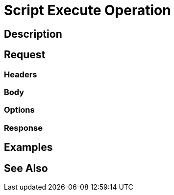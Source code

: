= Script Execute Operation
:page-nav-title: REST API Script Execute Operation
:page-display-order: 200

== Description

== Request

=== Headers

=== Body

=== Options

=== Response

== Examples

== See Also

